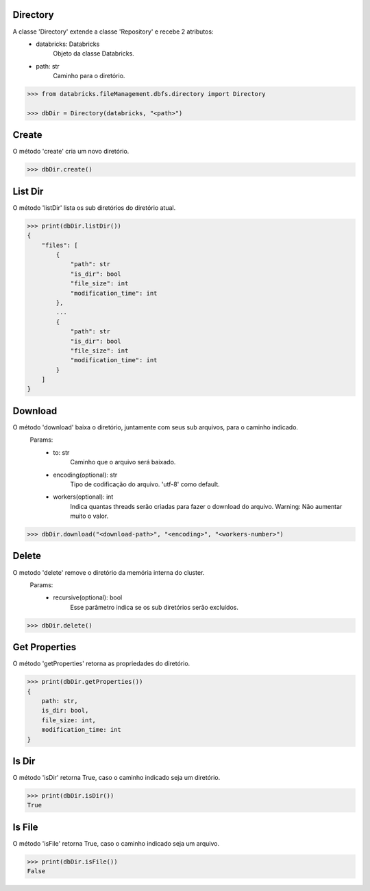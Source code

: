 Directory
=========

A classe 'Directory' extende a classe 'Repository' e recebe 2 atributos:
    + databricks: Databricks
        Objeto da classe Databricks.

    + path: str
        Caminho para o diretório.

.. code-block:: python

    >>> from databricks.fileManagement.dbfs.directory import Directory

    >>> dbDir = Directory(databricks, "<path>")


Create
======

O método 'create' cria um novo diretório.

.. code-block:: python

    >>> dbDir.create()


List Dir
========

O método 'listDir' lista os sub diretórios do diretório atual.

.. code-block:: python

    >>> print(dbDir.listDir())
    {
        "files": [
            {
                "path": str
                "is_dir": bool
                "file_size": int
                "modification_time": int
            },
            ...
            {
                "path": str
                "is_dir": bool
                "file_size": int
                "modification_time": int
            }
        ]
    }


Download
========

O método 'download' baixa o diretório, juntamente com seus sub arquivos, para o caminho indicado.
    Params:
        + to: str
            Caminho que o arquivo será baixado.

        + encoding(optional): str
            Tipo de codificação do arquivo. 'utf-8' como default.

        + workers(optional): int
            Indica quantas threads serão criadas para fazer o download do arquivo. Warning: Não aumentar muito o valor.
            
.. code-block:: python

    >>> dbDir.download("<download-path>", "<encoding>", "<workers-number>")

Delete
======

O metodo 'delete' remove o diretório da memória interna do cluster.
    Params:
        - recursive(optional): bool
            Esse parâmetro indica se os sub diretórios serão excluídos.

.. code-block:: python

    >>> dbDir.delete()

Get Properties
==============

O método 'getProperties' retorna as propriedades do diretório.

.. code-block:: python

    >>> print(dbDir.getProperties())
    {
        path: str,
        is_dir: bool,
        file_size: int,
        modification_time: int
    }

Is Dir
======

O método 'isDir' retorna True, caso o caminho indicado seja um diretório.

.. code-block:: python

    >>> print(dbDir.isDir())
    True

Is File
=======

O método 'isFile' retorna True, caso o caminho indicado seja um arquivo.

.. code-block:: python

    >>> print(dbDir.isFile())
    False

